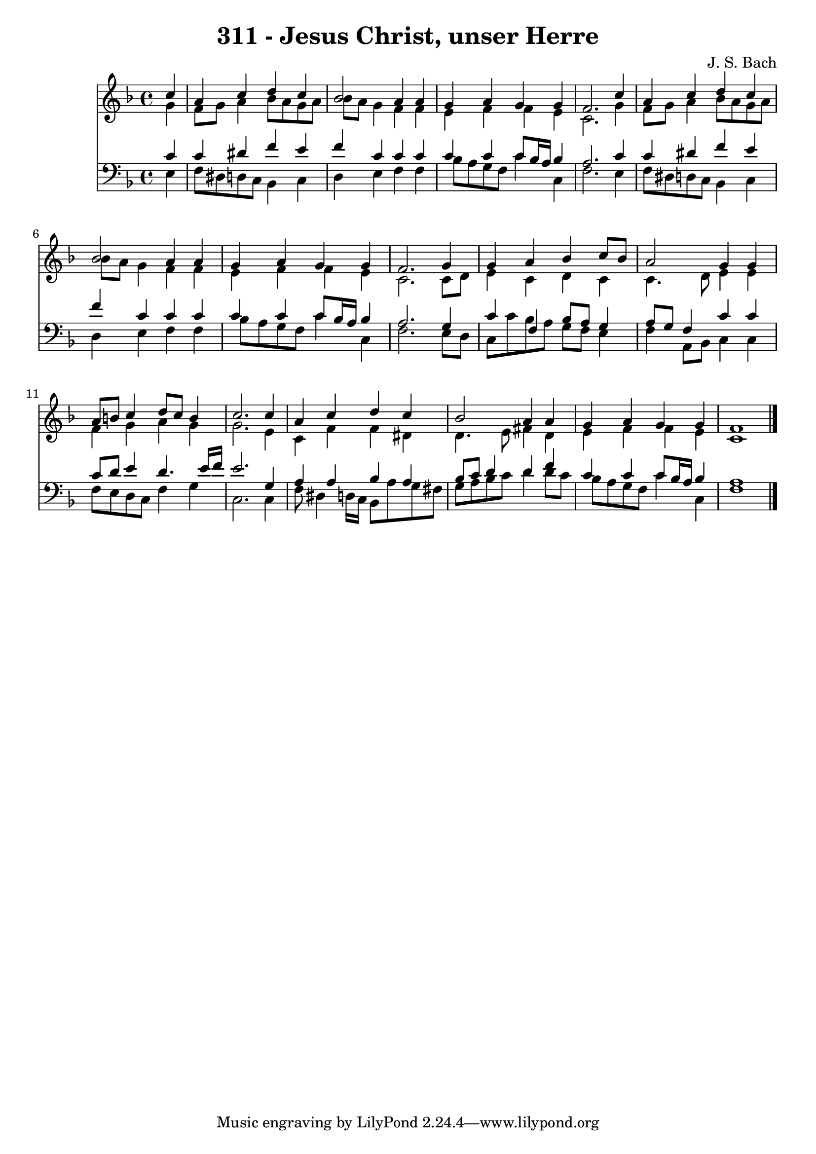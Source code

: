
\version "2.10.33"

\header {
  title = "311 - Jesus Christ, unser Herre"
  composer = "J. S. Bach"
}

global =  {
  \time 4/4 
  \key f \major
}

soprano = \relative c {
  \partial 4 c''4 
  a c d c 
  bes2 a4 a 
  g a g g 
  f2. c'4 
  a c d c 
  bes2 a4 a 
  g a g g 
  f2. g4 
  g a bes c8 bes 
  a2 g4 g 
  a8 b c4 d8 c b4 
  c2. c4 
  a c d c 
  bes2 a4 a 
  g a g g 
  f1 
}


alto = \relative c {
  \partial 4 g''4 
  f8 g a4 bes8 a g a 
  bes a g4 f f 
  e f f e 
  c2. g'4 
  f8 g a4 bes8 a g a 
  bes a g4 f f 
  e f f e 
  c2. c8 d 
  e4 c d c 
  c4. d8 e4 e 
  f g a g 
  g2. e4 
  c f f dis 
  d4. e8 fis4 d 
  e f f e 
  c1 
}


tenor = \relative c {
  \partial 4 c'4 
  c dis f e 
  f c c c 
  c c c8 bes16 a bes4 
  a2. c4 
  c dis f e 
  f c c c 
  c c c8 bes16 a bes4 
  a2. g4 
  c f, bes8 a g4 
  a8 g f4 c' c 
  c8 d e4 d4. e16 f 
  e2. g,4 
  a a bes a 
  bes8 c d4 d f 
  c c c8 bes16 a bes4 
  a1 
}


baixo = \relative c {
  \partial 4 e4 
  f8 dis d c bes4 c 
  d e f f 
  bes8 a g f c'4 c, 
  f2. e4 
  f8 dis d c bes4 c 
  d e f f 
  bes8 a g f c'4 c, 
  f2. e8 d 
  c c' bes a g f e4 
  f a,8 bes c4 c 
  f8 e d c f4 g 
  c,2. c4 
  f8 dis4 d16 c bes8 a' g fis 
  g a bes c d4 d8 c 
  bes a g f c'4 c, 
  f1 
}


\score {
  <<
    \new Staff {
      <<
        \global
        \new Voice = "1" { \voiceOne \soprano }
        \new Voice = "2" { \voiceTwo \alto }
      >>
    }
    \new Staff {
      <<
        \global
        \clef "bass"
        \new Voice = "1" {\voiceOne \tenor }
        \new Voice = "2" { \voiceTwo \baixo \bar "|."}
      >>
    }
  >>
}